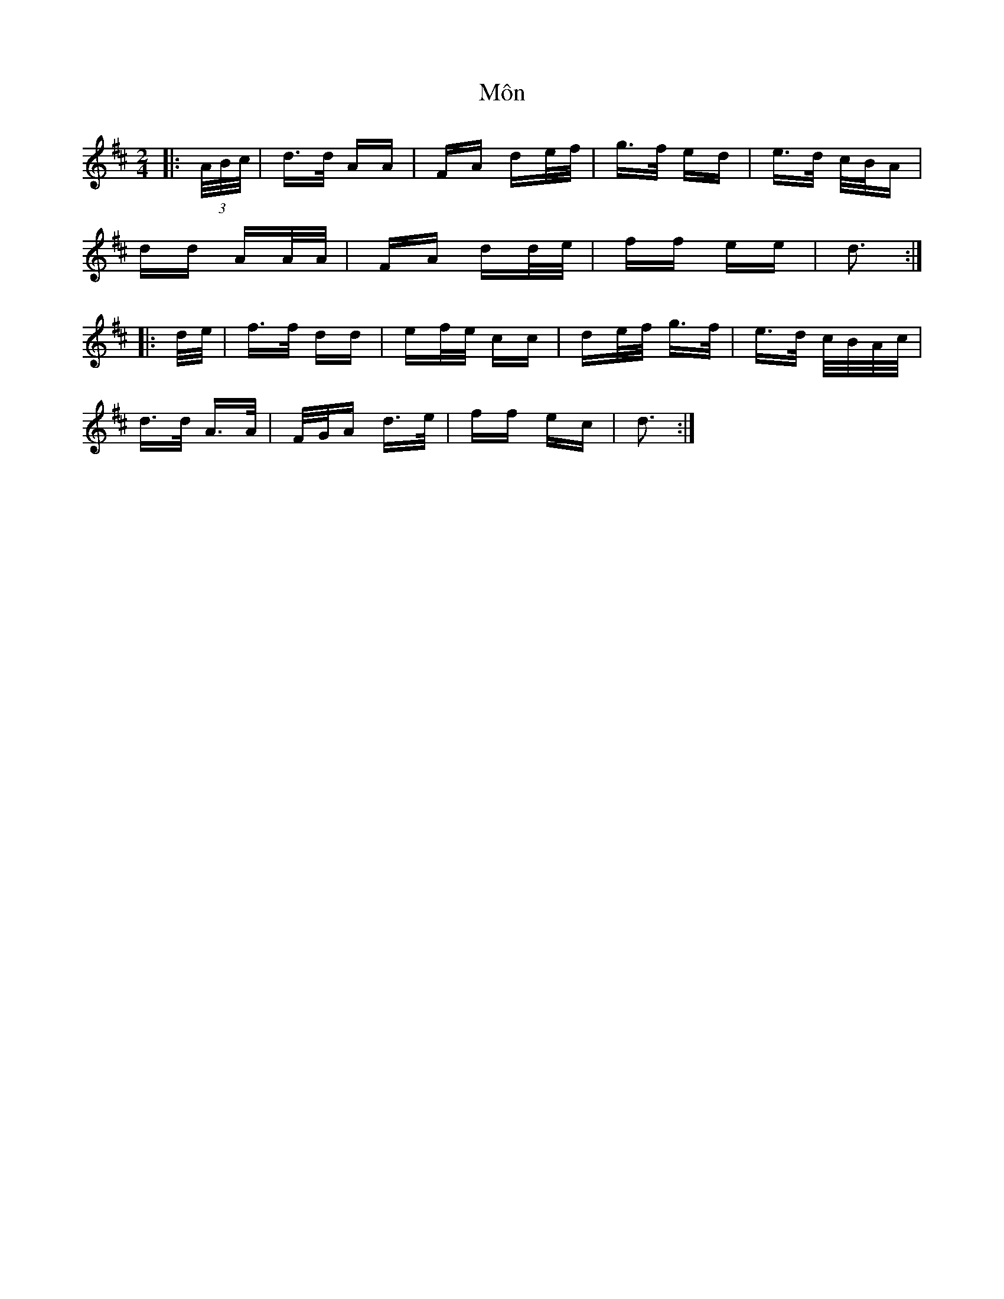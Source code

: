 X: 27521
T: Môn
R: polka
M: 2/4
K: Dmajor
|:(3A/B/c/|d>d AA|FA de/f/|g>f ed|e>d c/B/A|
dd AA/A/|FA dd/e/|ff ee|d3:|
|:d/e/|f>f dd|ef/e/ cc|de/f/ g>f|e>d c/B/A/c/|
d>d A>A|F/G/A d>e|ff ec|d3:|

